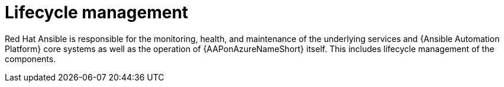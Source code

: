 [id="con-aap-azure-lifecycle"]

= Lifecycle management

Red Hat Ansible is responsible for the monitoring, health, and maintenance of the underlying services and {Ansible Automation Platform} core systems as well as the operation of {AAPonAzureNameShort} itself.
This includes lifecycle management of the components.

